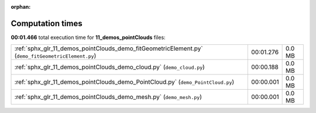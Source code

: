
:orphan:

.. _sphx_glr_11_demos_pointClouds_sg_execution_times:

Computation times
=================
**00:01.466** total execution time for **11_demos_pointClouds** files:

+----------------------------------------------------------------------------------------------------+-----------+--------+
| :ref:`sphx_glr_11_demos_pointClouds_demo_fitGeometricElement.py` (``demo_fitGeometricElement.py``) | 00:01.276 | 0.0 MB |
+----------------------------------------------------------------------------------------------------+-----------+--------+
| :ref:`sphx_glr_11_demos_pointClouds_demo_cloud.py` (``demo_cloud.py``)                             | 00:00.188 | 0.0 MB |
+----------------------------------------------------------------------------------------------------+-----------+--------+
| :ref:`sphx_glr_11_demos_pointClouds_demo_PointCloud.py` (``demo_PointCloud.py``)                   | 00:00.001 | 0.0 MB |
+----------------------------------------------------------------------------------------------------+-----------+--------+
| :ref:`sphx_glr_11_demos_pointClouds_demo_mesh.py` (``demo_mesh.py``)                               | 00:00.001 | 0.0 MB |
+----------------------------------------------------------------------------------------------------+-----------+--------+
